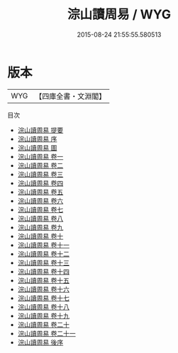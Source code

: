 #+TITLE: 淙山讀周易 / WYG
#+DATE: 2015-08-24 21:55:55.580513
* 版本
 |       WYG|【四庫全書・文淵閣】|
目次
 - [[file:KR1a0060_000.txt::000-1a][淙山讀周易 提要]]
 - [[file:KR1a0060_000.txt::000-3a][淙山讀周易 序]]
 - [[file:KR1a0060_000.txt::000-7a][淙山讀周易 圖]]
 - [[file:KR1a0060_001.txt::001-1a][淙山讀周易 卷一]]
 - [[file:KR1a0060_002.txt::002-1a][淙山讀周易 卷二]]
 - [[file:KR1a0060_003.txt::003-1a][淙山讀周易 卷三]]
 - [[file:KR1a0060_004.txt::004-1a][淙山讀周易 卷四]]
 - [[file:KR1a0060_005.txt::005-1a][淙山讀周易 卷五]]
 - [[file:KR1a0060_006.txt::006-1a][淙山讀周易 卷六]]
 - [[file:KR1a0060_007.txt::007-1a][淙山讀周易 卷七]]
 - [[file:KR1a0060_008.txt::008-1a][淙山讀周易 卷八]]
 - [[file:KR1a0060_009.txt::009-1a][淙山讀周易 卷九]]
 - [[file:KR1a0060_010.txt::010-1a][淙山讀周易 卷十]]
 - [[file:KR1a0060_011.txt::011-1a][淙山讀周易 卷十一]]
 - [[file:KR1a0060_012.txt::012-1a][淙山讀周易 卷十二]]
 - [[file:KR1a0060_013.txt::013-1a][淙山讀周易 卷十三]]
 - [[file:KR1a0060_014.txt::014-1a][淙山讀周易 卷十四]]
 - [[file:KR1a0060_015.txt::015-1a][淙山讀周易 卷十五]]
 - [[file:KR1a0060_016.txt::016-1a][淙山讀周易 卷十六]]
 - [[file:KR1a0060_017.txt::017-1a][淙山讀周易 卷十七]]
 - [[file:KR1a0060_018.txt::018-1a][淙山讀周易 卷十八]]
 - [[file:KR1a0060_019.txt::019-1a][淙山讀周易 卷十九]]
 - [[file:KR1a0060_020.txt::020-1a][淙山讀周易 卷二十]]
 - [[file:KR1a0060_021.txt::021-1a][淙山讀周易 卷二十一]]
 - [[file:KR1a0060_022.txt::022-1a][淙山讀周易 後序]]

